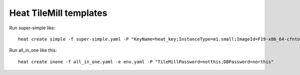 Heat TileMill templates
-----------------------

Run super-simple like::

  heat create simple -f super-simple.yaml -P "KeyName=heat_key;InstanceType=m1.small;ImageId=F19-x86_64-cfntools"

Run all_in_one like this::

  heat create inone -f all_in_one.yaml -e env.yaml -P "TileMillPassword=notthis;DBPassword=northis"
